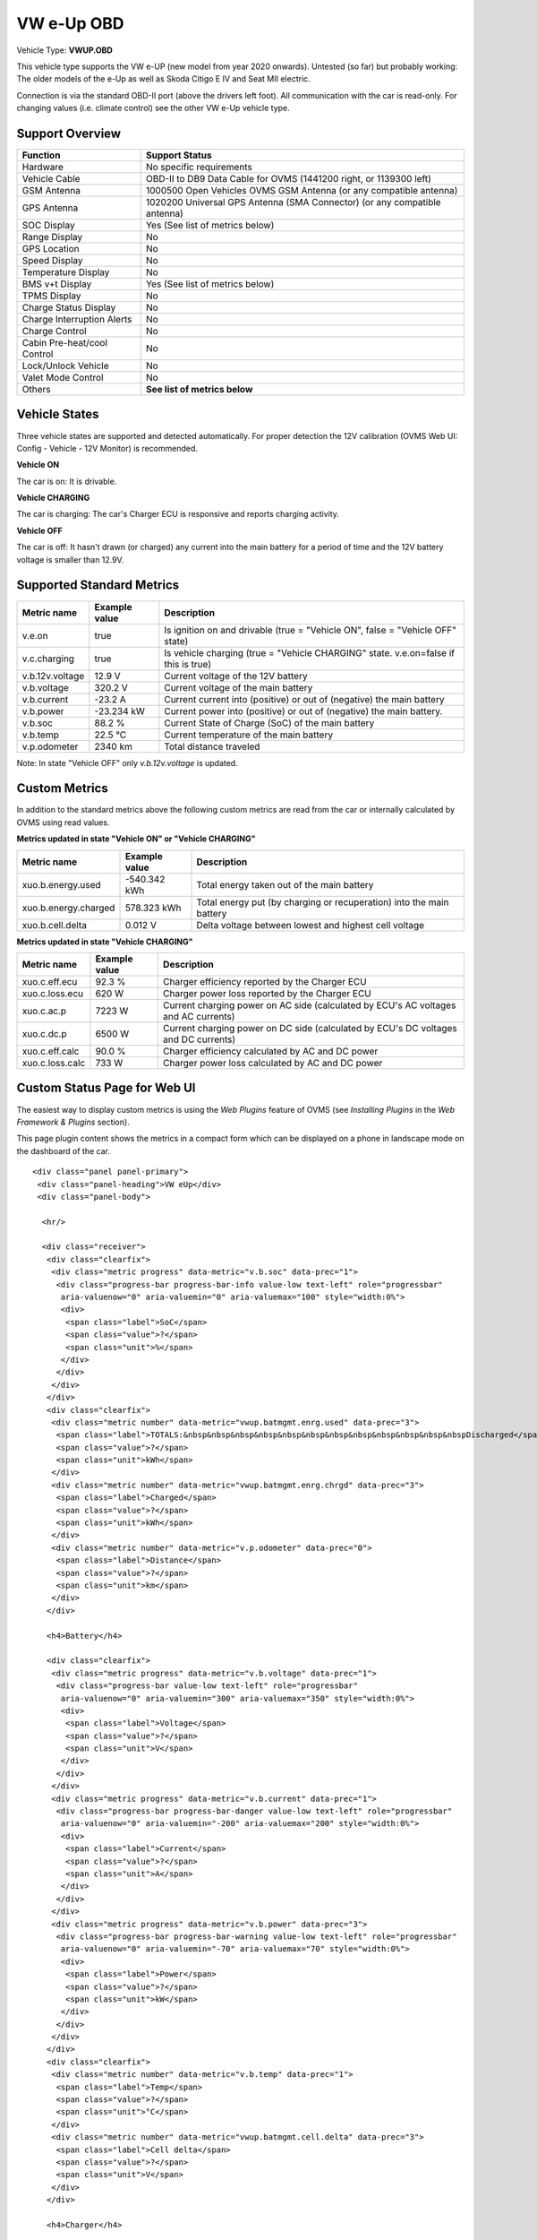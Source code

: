 ===========
VW e-Up OBD
===========

Vehicle Type: **VWUP.OBD**

This vehicle type supports the VW e-UP (new model from year 2020 onwards). Untested (so far) but probably working: The older models of the e-Up as well as Skoda Citigo E IV and Seat MII electric.

Connection is via the standard OBD-II port (above the drivers left foot). All communication with the car is read-only. For changing values (i.e. climate control) see the other VW e-Up vehicle type.

----------------
Support Overview
----------------

=========================== ================================================================
Function                    Support Status
=========================== ================================================================
Hardware                    No specific requirements
Vehicle Cable               OBD-II to DB9 Data Cable for OVMS (1441200 right, or 1139300 left)
GSM Antenna                 1000500 Open Vehicles OVMS GSM Antenna (or any compatible antenna)
GPS Antenna                 1020200 Universal GPS Antenna (SMA Connector) (or any compatible antenna)
SOC Display                 Yes (See list of metrics below)
Range Display               No
GPS Location                No
Speed Display               No
Temperature Display         No
BMS v+t Display             Yes (See list of metrics below)
TPMS Display                No
Charge Status Display       No
Charge Interruption Alerts  No
Charge Control              No
Cabin Pre-heat/cool Control No
Lock/Unlock Vehicle         No
Valet Mode Control          No
Others                      **See list of metrics below**
=========================== ================================================================

--------------
Vehicle States
--------------

Three vehicle states are supported and detected automatically. For proper detection the 12V calibration (OVMS Web UI: Config - Vehicle - 12V Monitor) is recommended.

**Vehicle ON**

The car is on: It is drivable.

**Vehicle CHARGING**

The car is charging: The car's Charger ECU is responsive and reports charging activity.

**Vehicle OFF**

The car is off: It hasn't drawn (or charged) any current into the main battery for a period of time and the 12V battery voltage is smaller than 12.9V.

--------------------------
Supported Standard Metrics
--------------------------

======================================== ======================== ============================================
Metric name                              Example value            Description
======================================== ======================== ============================================
v.e.on                                   true                     Is ignition on and drivable (true = "Vehicle ON", false = "Vehicle OFF" state)
v.c.charging                             true                     Is vehicle charging (true = "Vehicle CHARGING" state. v.e.on=false if this is true)
v.b.12v.voltage                          12.9 V                   Current voltage of the 12V battery
v.b.voltage                              320.2 V                  Current voltage of the main battery
v.b.current                              -23.2 A                  Current current into (positive) or out of (negative) the main battery
v.b.power                                -23.234 kW               Current power into (positive) or out of (negative) the main battery.
v.b.soc                                  88.2 %                   Current State of Charge (SoC) of the main battery
v.b.temp                                 22.5 °C                  Current temperature of the main battery
v.p.odometer                             2340 km                  Total distance traveled
======================================== ======================== ============================================

Note: In state "Vehicle OFF" only *v.b.12v.voltage* is updated.

--------------
Custom Metrics
--------------

In addition to the standard metrics above the following custom metrics are read from the car or internally calculated by OVMS using read values.

**Metrics updated in state "Vehicle ON" or "Vehicle CHARGING"**

======================================== ======================== ============================================
Metric name                              Example value            Description
======================================== ======================== ============================================
xuo.b.energy.used                        -540.342 kWh             Total energy taken out of the main battery
xuo.b.energy.charged                     578.323 kWh              Total energy put (by charging or recuperation) into the main battery
xuo.b.cell.delta                         0.012 V                  Delta voltage between lowest and highest cell voltage
======================================== ======================== ============================================

**Metrics updated in state "Vehicle CHARGING"**

======================================== ======================== ============================================
Metric name                              Example value            Description
======================================== ======================== ============================================
xuo.c.eff.ecu                            92.3 %                   Charger efficiency reported by the Charger ECU
xuo.c.loss.ecu                           620 W                    Charger power loss reported by the Charger ECU
xuo.c.ac.p                               7223 W                   Current charging power on AC side (calculated by ECU's AC voltages and AC currents)
xuo.c.dc.p                               6500 W                   Current charging power on DC side (calculated by ECU's DC voltages and DC currents)
xuo.c.eff.calc                           90.0 %                   Charger efficiency calculated by AC and DC power
xuo.c.loss.calc                          733 W                    Charger power loss calculated by AC and DC power
======================================== ======================== ============================================

-----------------------------
Custom Status Page for Web UI
-----------------------------

The easiest way to display custom metrics is using the *Web Plugins* feature of OVMS (see *Installing Plugins* in the *Web Framework & Plugins* section).

This page plugin content shows the metrics in a compact form which can be displayed on a phone in landscape mode on the dashboard of the car.

.. image:: data.png
  :align: center

::

    <div class="panel panel-primary">
     <div class="panel-heading">VW eUp</div>
     <div class="panel-body">
    
      <hr/>
    
      <div class="receiver">  
       <div class="clearfix">
        <div class="metric progress" data-metric="v.b.soc" data-prec="1">
         <div class="progress-bar progress-bar-info value-low text-left" role="progressbar"
          aria-valuenow="0" aria-valuemin="0" aria-valuemax="100" style="width:0%">
          <div>
           <span class="label">SoC</span>
           <span class="value">?</span>
           <span class="unit">%</span>
          </div>
         </div>
        </div>
       </div>
       <div class="clearfix">
        <div class="metric number" data-metric="vwup.batmgmt.enrg.used" data-prec="3">
         <span class="label">TOTALS:&nbsp&nbsp&nbsp&nbsp&nbsp&nbsp&nbsp&nbsp&nbsp&nbsp&nbsp&nbspDischarged</span>
         <span class="value">?</span>
         <span class="unit">kWh</span>
        </div>
        <div class="metric number" data-metric="vwup.batmgmt.enrg.chrgd" data-prec="3">
         <span class="label">Charged</span>
         <span class="value">?</span>
         <span class="unit">kWh</span>
        </div>
        <div class="metric number" data-metric="v.p.odometer" data-prec="0">
         <span class="label">Distance</span>
         <span class="value">?</span>
         <span class="unit">km</span>
        </div>
       </div>
    
       <h4>Battery</h4>
    
       <div class="clearfix">
        <div class="metric progress" data-metric="v.b.voltage" data-prec="1">
         <div class="progress-bar value-low text-left" role="progressbar"
          aria-valuenow="0" aria-valuemin="300" aria-valuemax="350" style="width:0%">
          <div>
           <span class="label">Voltage</span>
           <span class="value">?</span>
           <span class="unit">V</span>
          </div>
         </div>
        </div>
        <div class="metric progress" data-metric="v.b.current" data-prec="1">
         <div class="progress-bar progress-bar-danger value-low text-left" role="progressbar"
          aria-valuenow="0" aria-valuemin="-200" aria-valuemax="200" style="width:0%">
          <div>
           <span class="label">Current</span>
           <span class="value">?</span>
           <span class="unit">A</span>
          </div>
         </div>
        </div>
        <div class="metric progress" data-metric="v.b.power" data-prec="3">
         <div class="progress-bar progress-bar-warning value-low text-left" role="progressbar"
          aria-valuenow="0" aria-valuemin="-70" aria-valuemax="70" style="width:0%">
          <div>
           <span class="label">Power</span>
           <span class="value">?</span>
           <span class="unit">kW</span>
          </div>
         </div>
        </div>
       </div>
       <div class="clearfix">
        <div class="metric number" data-metric="v.b.temp" data-prec="1">
         <span class="label">Temp</span>
         <span class="value">?</span>
         <span class="unit">°C</span>
        </div>
        <div class="metric number" data-metric="vwup.batmgmt.cell.delta" data-prec="3">
         <span class="label">Cell delta</span>
         <span class="value">?</span>
         <span class="unit">V</span>
        </div>
       </div>
    
       <h4>Charger</h4>
    
       <div class="clearfix">
        <div class="metric progress" data-metric="vwup.chrgr.ac.p" data-prec="0">
         <div class="progress-bar progress-bar-warning value-low text-left" role="progressbar"
          aria-valuenow="0" aria-valuemin="0" aria-valuemax="8000" style="width:0%">
          <div>
           <span class="label">AC Power</span>
           <span class="value">?</span>
           <span class="unit">W</span>
          </div>
         </div>
        </div>
        <div class="metric progress" data-metric="vwup.chrgr.dc.p" data-prec="0">
         <div class="progress-bar progress-bar-warning value-low text-left" role="progressbar"
          aria-valuenow="0" aria-valuemin="0" aria-valuemax="8000" style="width:0%">
          <div>
           <span class="label">DC Power</span>
           <span class="value">?</span>
           <span class="unit">W</span>
          </div>
         </div>
        </div>
       </div>   
       <div class="clearfix">
        <div class="metric number" data-metric="vwup.chrgr.eff.calc" data-prec="1">
         <span class="label">Efficiency (calc)</span>
         <span class="value">?</span>
         <span class="unit">%</span>
        </div>
        <div class="metric number" data-metric="vwup.chrgr.eff.ecu" data-prec="1">
         <span class="label">Efficiency (ECU)</span>
         <span class="value">?</span>
         <span class="unit">%</span>
        </div>
        <div class="metric number" data-metric="vwup.chrgr.loss.calc" data-prec="0">
         <span class="label">Loss (calc)</span>
         <span class="value">?</span>
         <span class="unit">W</span>
        </div>
        <div class="metric number" data-metric="vwup.chrgr.loss.ecu" data-prec="0">
         <span class="label">Loss (ECU)</span>
         <span class="value">?</span>
         <span class="unit">W</span>
        </div>
       </div>
      </div>
     </div>
    </div>
